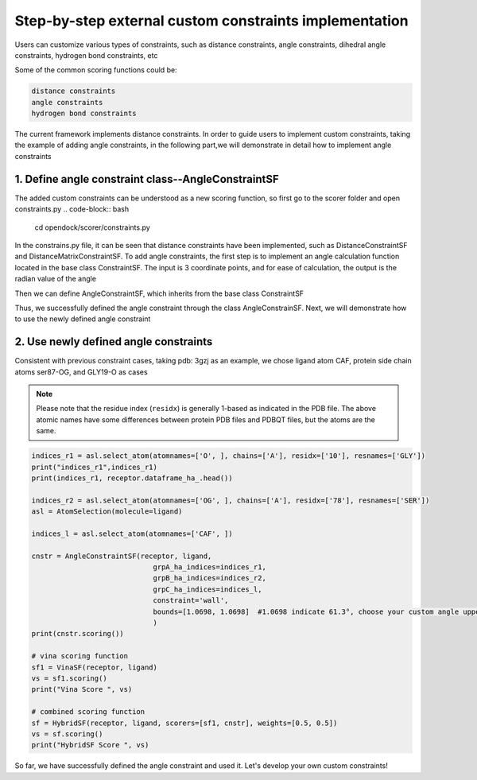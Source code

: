 .. add_custom_constraint:


Step-by-step external custom constraints implementation
=====================================================

Users can customize various types of constraints, such as distance constraints, angle constraints, dihedral angle constraints, hydrogen bond constraints, etc

Some of the common scoring functions could be:

.. code-block:: bash

  distance constraints
  angle constraints
  hydrogen bond constraints

The current framework implements distance constraints.
In order to guide users to implement custom constraints, taking the example of adding angle constraints,
in the following part,we will demonstrate in detail how to implement angle constraints
 

1. Define angle constraint class--AngleConstraintSF
---------------------------------------------------
The added custom constraints can be understood as a new scoring function, 
so first go to the scorer folder and open constraints.py
.. code-block:: bash
    cd opendock/scorer/constraints.py

In the constrains.py file, it can be seen that distance constraints have been implemented, 
such as DistanceConstraintSF and DistanceMatrixConstraintSF.
To add angle constraints, the first step is to implement an 
angle calculation function located in the base class ConstraintSF.
The input is 3 coordinate points, and for ease of calculation, the output is the radian value of the angle

.. code-block:: bash
    def _angle(self, x, y, z):
        # Calculate the two vectors
        vec1 = x - y
        vec2 = z - y
        
        # Compute the dot product of the two vectors
        dot_product = torch.sum(vec1 * vec2)
        
        # Compute the magnitudes of the vectors
        mag1 = torch.sqrt(torch.sum(torch.pow(vec1, 2)))
        mag2 = torch.sqrt(torch.sum(torch.pow(vec2, 2)))
        
        # Calculate the cosine of the angle using the dot product formula
        cos_theta = dot_product / (mag1 * mag2)
        
        # Ensure cos_theta is within the valid range [-1, 1] to avoid numerical errors
        cos_theta = torch.clamp(cos_theta, -1.0, 1.0)
        
        # Calculate the angle (in radians) using the arccosine function
        angle = torch.acos(cos_theta)
        
        return angle

Then we can define AngleConstraintSF,
which inherits from the base class ConstraintSF

.. code-block:: bash
    class AngleConstraintSF(ConstraintSF):

      def __init__(self, 
                 receptor = None,
                 ligand = None, 
                 **kwargs):
        super(AngleConstraintSF, self)\
        .__init__(receptor=receptor, ligand=ligand)

        self.grpA_mol_ = kwargs.pop('groupA_mol', "receptor") 

        self.grpB_mol_ = kwargs.pop('groupB_mol', "receptor") # receptor or ligand

        self.grpC_mol_ = kwargs.pop('groupC_mol', "ligand")  

        self.grpA_idx_ = kwargs['grpA_ha_indices']
        self.grpB_idx_ = kwargs['grpB_ha_indices']
        self.grpC_idx_ = kwargs['grpC_ha_indices']

        self.constraint_type_ = kwargs.pop('constraint', 'harmonic')
        self.force_constant_ = kwargs.pop('force', 1.0)
        #self.constraint_reference_ = kwargs.pop('reference', None)
        # angle boundary, unit is angstrom
        self.bounds_ = kwargs.pop('bounds', [0, np.pi])


        assert (len(self.grpA_idx_) > 0 and len(self.grpB_idx_) > 0 and len(self.grpC_idx_) > 0)

      def scoring(self):

        if self.grpA_mol_.lower() in ['receptor', 'protein']:
            _grpA_xyz = self.receptor.rec_heavy_atoms_xyz
        elif self.grpA_mol_.lower() in ['ligand', 'molecule']:
            _grpA_xyz = self.ligand.pose_heavy_atoms_coords[0]
        
    
        if self.grpB_mol_.lower() in ['receptor', 'protein']:
            _grpB_xyz = self.receptor.rec_heavy_atoms_xyz
        elif self.grpB_mol_.lower() in ['ligand', 'molecule']:
            _grpB_xyz = self.ligand.pose_heavy_atoms_coords[0]

        if self.grpC_mol_.lower() in ['receptor', 'protein']:
            _grpC_xyz = self.receptor.rec_heavy_atoms_xyz
        elif self.grpC_mol_.lower() in ['ligand', 'molecule']:
            _grpC_xyz = self.ligand.pose_heavy_atoms_coords[0]
      
        pairs = list(zip(self.grpA_idx_, self.grpB_idx_,self.grpC_idx_))
     
        self._angle_paired_ = []
        for i, (atm1, atm2,atm3) in enumerate(pairs):
            _a = self._angle(_grpA_xyz[atm1], _grpB_xyz[atm2], _grpC_xyz[atm3])
            self._angle_paired_.append(_a)

        self.angle_paired = torch.stack(self._angle_paired_)
     
        score = self._apply_constraint(torch.mean(self.angle_paired))

        return score.reshape((1, -1))


Thus, we successfully defined the angle constraint through the class AngleConstrainSF. 
Next, we will demonstrate how to use the newly defined angle constraint

2. Use newly defined angle constraints
----------------------------------------

Consistent with previous constraint cases, taking pdb: 3gzj as an example, we chose ligand atom CAF,
protein side chain atoms ser87-OG, and GLY19-O as cases

.. note::
    Please note that the residue index (``residx``) is generally 1-based as indicated in the PDB file.
    The above atomic names have some differences between protein PDB files and PDBQT files, but the atoms are the same.


   
.. code-block:: bash

    indices_r1 = asl.select_atom(atomnames=['O', ], chains=['A'], residx=['10'], resnames=['GLY'])
    print("indices_r1",indices_r1)
    print(indices_r1, receptor.dataframe_ha_.head())

    indices_r2 = asl.select_atom(atomnames=['OG', ], chains=['A'], residx=['78'], resnames=['SER'])
    asl = AtomSelection(molecule=ligand)
   
    indices_l = asl.select_atom(atomnames=['CAF', ])
 
    cnstr = AngleConstraintSF(receptor, ligand,
                                 grpA_ha_indices=indices_r1,
                                 grpB_ha_indices=indices_r2,
                                 grpC_ha_indices=indices_l,
                                 constraint='wall',
                                 bounds=[1.0698, 1.0698]  #1.0698 indicate 61.3°, choose your custom angle upper and lower limits 
                                 )
    print(cnstr.scoring())

    # vina scoring function
    sf1 = VinaSF(receptor, ligand)
    vs = sf1.scoring()
    print("Vina Score ", vs)

    # combined scoring function
    sf = HybridSF(receptor, ligand, scorers=[sf1, cnstr], weights=[0.5, 0.5])
    vs = sf.scoring()
    print("HybridSF Score ", vs)

So far, we have successfully defined the angle constraint and used it. 
Let's develop your own custom constraints!
                                  
